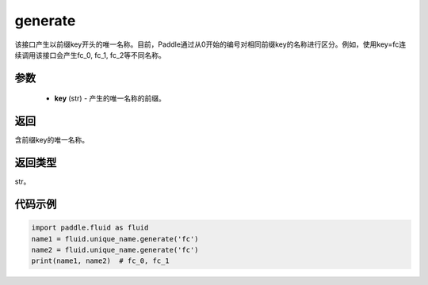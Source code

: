 .. _cn_api_fluid_unique_name_generate:

generate
-------------------------------

.. py:function:: paddle.fluid.unique_name.generate(key)

该接口产生以前缀key开头的唯一名称。目前，Paddle通过从0开始的编号对相同前缀key的名称进行区分。例如，使用key=fc连续调用该接口会产生fc_0, fc_1, fc_2等不同名称。

参数
::::::::::::

  - **key** (str) - 产生的唯一名称的前缀。

返回
::::::::::::
含前缀key的唯一名称。

返回类型
::::::::::::
str。

代码示例
::::::::::::

.. code-block:: python

        import paddle.fluid as fluid
        name1 = fluid.unique_name.generate('fc')
        name2 = fluid.unique_name.generate('fc')
        print(name1, name2)  # fc_0, fc_1 


